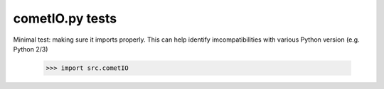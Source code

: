 cometIO.py tests
================================

Minimal test: making sure it imports properly.  This can help identify
imcompatibilities with various Python version (e.g. Python 2/3)

    >>> import src.cometIO
